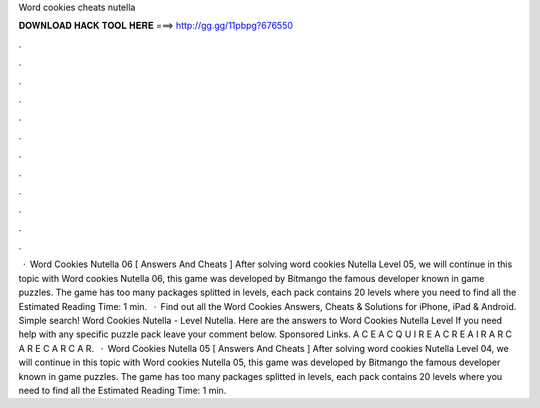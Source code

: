 Word cookies cheats nutella

𝐃𝐎𝐖𝐍𝐋𝐎𝐀𝐃 𝐇𝐀𝐂𝐊 𝐓𝐎𝐎𝐋 𝐇𝐄𝐑𝐄 ===> http://gg.gg/11pbpg?676550

.

.

.

.

.

.

.

.

.

.

.

.

 · Word Cookies Nutella 06 [ Answers And Cheats ] After solving word cookies Nutella Level 05, we will continue in this topic with Word cookies Nutella 06, this game was developed by Bitmango the famous developer known in game puzzles. The game has too many packages splitted in levels, each pack contains 20 levels where you need to find all the Estimated Reading Time: 1 min.  · Find out all the Word Cookies Answers, Cheats & Solutions for iPhone, iPad & Android. Simple search! Word Cookies Nutella - Level Nutella. Here are the answers to Word Cookies Nutella Level If you need help with any specific puzzle pack leave your comment below. Sponsored Links. A C E A C Q U I R E A C R E A I R A R C A R E C A R C A R.  · Word Cookies Nutella 05 [ Answers And Cheats ] After solving word cookies Nutella Level 04, we will continue in this topic with Word cookies Nutella 05, this game was developed by Bitmango the famous developer known in game puzzles. The game has too many packages splitted in levels, each pack contains 20 levels where you need to find all the Estimated Reading Time: 1 min.